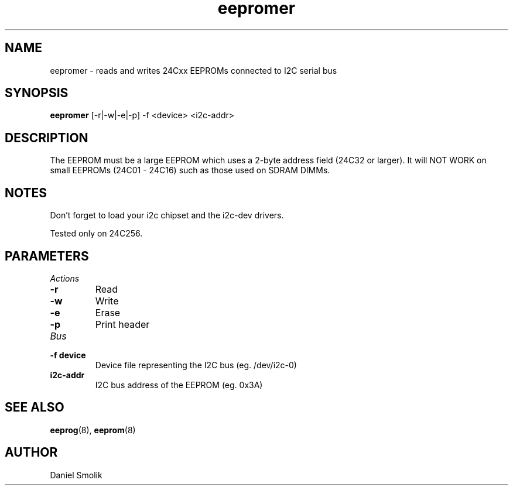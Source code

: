 .\"
.\"  eeprom.8 - manpage for the i2c-tools/eeprom utility
.\"  Copyright (C) 2013  Jaromir Capik
.\"
.\"  This program is free software; you can redistribute it and/or modify
.\"  it under the terms of the GNU General Public License as published by
.\"  the Free Software Foundation; either version 2 of the License, or
.\"  (at your option) any later version.
.\"
.\"  This program is distributed in the hope that it will be useful,
.\"  but WITHOUT ANY WARRANTY; without even the implied warranty of
.\"  MERCHANTABILITY or FITNESS FOR A PARTICULAR PURPOSE.  See the
.\"  GNU General Public License for more details.
.\"
.\"  You should have received a copy of the GNU General Public License along
.\"  with this program; if not, write to the Free Software Foundation, Inc.,
.\"  51 Franklin Street, Fifth Floor, Boston, MA 02110-1301 USA.
.\"
.TH eepromer "8" "Jul 2013" "i2c-tools" "System Administration"
.SH NAME
eepromer \- reads and writes 24Cxx EEPROMs connected to I2C serial bus
.SH SYNOPSIS
.B eepromer
[-r|-w|-e|-p] -f <device> <i2c-addr>
.SH DESCRIPTION
The EEPROM must be a large EEPROM which uses a 2-byte address
field (24C32 or larger). It will NOT WORK on small EEPROMs
(24C01 - 24C16) such as those used on SDRAM DIMMs.
.SH NOTES
Don't forget to load your i2c chipset and the i2c-dev drivers.
.P
Tested only on 24C256.
.P
.SH PARAMETERS
.TP
.I Actions
.TP
.B \-r
Read
.TP
.B \-w
Write
.TP
.B \-e
Erase
.TP
.B \-p
Print header
.TP
.I Bus
.TP
.B \-f device
Device file representing the I2C bus (eg. /dev/i2c-0)
.TP
.B i2c-addr
I2C bus address of the EEPROM (eg. 0x3A)
.SH SEE ALSO
.BR eeprog (8),
.BR eeprom (8)
.SH AUTHOR
Daniel Smolik
